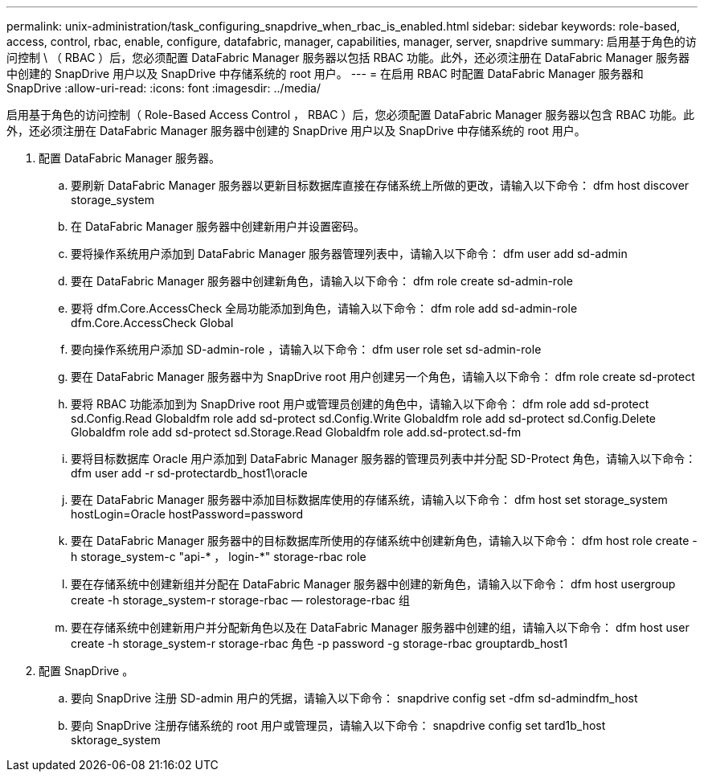 ---
permalink: unix-administration/task_configuring_snapdrive_when_rbac_is_enabled.html 
sidebar: sidebar 
keywords: role-based, access, control, rbac, enable, configure, datafabric, manager, capabilities, manager, server, snapdrive 
summary: 启用基于角色的访问控制 \ （ RBAC ）后，您必须配置 DataFabric Manager 服务器以包括 RBAC 功能。此外，还必须注册在 DataFabric Manager 服务器中创建的 SnapDrive 用户以及 SnapDrive 中存储系统的 root 用户。 
---
= 在启用 RBAC 时配置 DataFabric Manager 服务器和 SnapDrive
:allow-uri-read: 
:icons: font
:imagesdir: ../media/


[role="lead"]
启用基于角色的访问控制（ Role-Based Access Control ， RBAC ）后，您必须配置 DataFabric Manager 服务器以包含 RBAC 功能。此外，还必须注册在 DataFabric Manager 服务器中创建的 SnapDrive 用户以及 SnapDrive 中存储系统的 root 用户。

. 配置 DataFabric Manager 服务器。
+
.. 要刷新 DataFabric Manager 服务器以更新目标数据库直接在存储系统上所做的更改，请输入以下命令： dfm host discover storage_system
.. 在 DataFabric Manager 服务器中创建新用户并设置密码。
.. 要将操作系统用户添加到 DataFabric Manager 服务器管理列表中，请输入以下命令： dfm user add sd-admin
.. 要在 DataFabric Manager 服务器中创建新角色，请输入以下命令： dfm role create sd-admin-role
.. 要将 dfm.Core.AccessCheck 全局功能添加到角色，请输入以下命令： dfm role add sd-admin-role dfm.Core.AccessCheck Global
.. 要向操作系统用户添加 SD-admin-role ，请输入以下命令： dfm user role set sd-admin-role
.. 要在 DataFabric Manager 服务器中为 SnapDrive root 用户创建另一个角色，请输入以下命令： dfm role create sd-protect
.. 要将 RBAC 功能添加到为 SnapDrive root 用户或管理员创建的角色中，请输入以下命令： dfm role add sd-protect sd.Config.Read Globaldfm role add sd-protect sd.Config.Write Globaldfm role add sd-protect sd.Config.Delete Globaldfm role add sd-protect sd.Storage.Read Globaldfm role add.sd-protect.sd-fm
.. 要将目标数据库 Oracle 用户添加到 DataFabric Manager 服务器的管理员列表中并分配 SD-Protect 角色，请输入以下命令： dfm user add -r sd-protectardb_host1\oracle
.. 要在 DataFabric Manager 服务器中添加目标数据库使用的存储系统，请输入以下命令： dfm host set storage_system hostLogin=Oracle hostPassword=password
.. 要在 DataFabric Manager 服务器中的目标数据库所使用的存储系统中创建新角色，请输入以下命令： dfm host role create -h storage_system-c "api-* ， login-*" storage-rbac role
.. 要在存储系统中创建新组并分配在 DataFabric Manager 服务器中创建的新角色，请输入以下命令： dfm host usergroup create -h storage_system-r storage-rbac — rolestorage-rbac 组
.. 要在存储系统中创建新用户并分配新角色以及在 DataFabric Manager 服务器中创建的组，请输入以下命令： dfm host user create -h storage_system-r storage-rbac 角色 -p password -g storage-rbac grouptardb_host1


. 配置 SnapDrive 。
+
.. 要向 SnapDrive 注册 SD-admin 用户的凭据，请输入以下命令： snapdrive config set -dfm sd-admindfm_host
.. 要向 SnapDrive 注册存储系统的 root 用户或管理员，请输入以下命令： snapdrive config set tard1b_host sktorage_system



